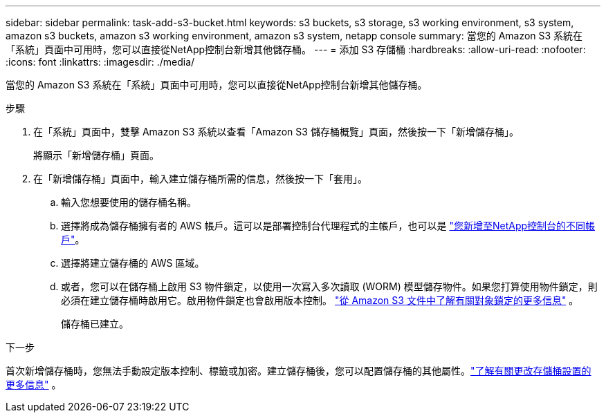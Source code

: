 ---
sidebar: sidebar 
permalink: task-add-s3-bucket.html 
keywords: s3 buckets, s3 storage, s3 working environment, s3 system, amazon s3 buckets, amazon s3 working environment, amazon s3 system, netapp console 
summary: 當您的 Amazon S3 系統在「系統」頁面中可用時，您可以直接從NetApp控制台新增其他儲存桶。 
---
= 添加 S3 存儲桶
:hardbreaks:
:allow-uri-read: 
:nofooter: 
:icons: font
:linkattrs: 
:imagesdir: ./media/


[role="lead"]
當您的 Amazon S3 系統在「系統」頁面中可用時，您可以直接從NetApp控制台新增其他儲存桶。

.步驟
. 在「系統」頁面中，雙擊 Amazon S3 系統以查看「Amazon S3 儲存桶概覽」頁面，然後按一下「新增儲存桶」。
+
將顯示「新增儲存桶」頁面。

. 在「新增儲存桶」頁面中，輸入建立儲存桶所需的信息，然後按一下「套用」。
+
.. 輸入您想要使用的儲存桶名稱。
.. 選擇將成為儲存桶擁有者的 AWS 帳戶。這可以是部署控制台代理程式的主帳戶，也可以是 https://docs.netapp.com/us-en/console-setup-admin/task-adding-aws-accounts.html#add-credentials-to-a-connector["您新增至NetApp控制台的不同帳戶"^]。
.. 選擇將建立儲存桶的 AWS 區域。
.. 或者，您可以在儲存桶上啟用 S3 物件鎖定，以使用一次寫入多次讀取 (WORM) 模型儲存物件。如果您打算使用物件鎖定，則必須在建立儲存桶時啟用它。啟用物件鎖定也會啟用版本控制。 https://docs.aws.amazon.com/AmazonS3/latest/userguide/object-lock.html["從 Amazon S3 文件中了解有關對象鎖定的更多信息"^] 。
+
儲存桶已建立。





.下一步
首次新增儲存桶時，您無法手動設定版本控制、標籤或加密。建立儲存桶後，您可以配置儲存桶的其他屬性。link:task-change-s3-bucket-settings.html["了解有關更改存儲桶設置的更多信息"] 。
